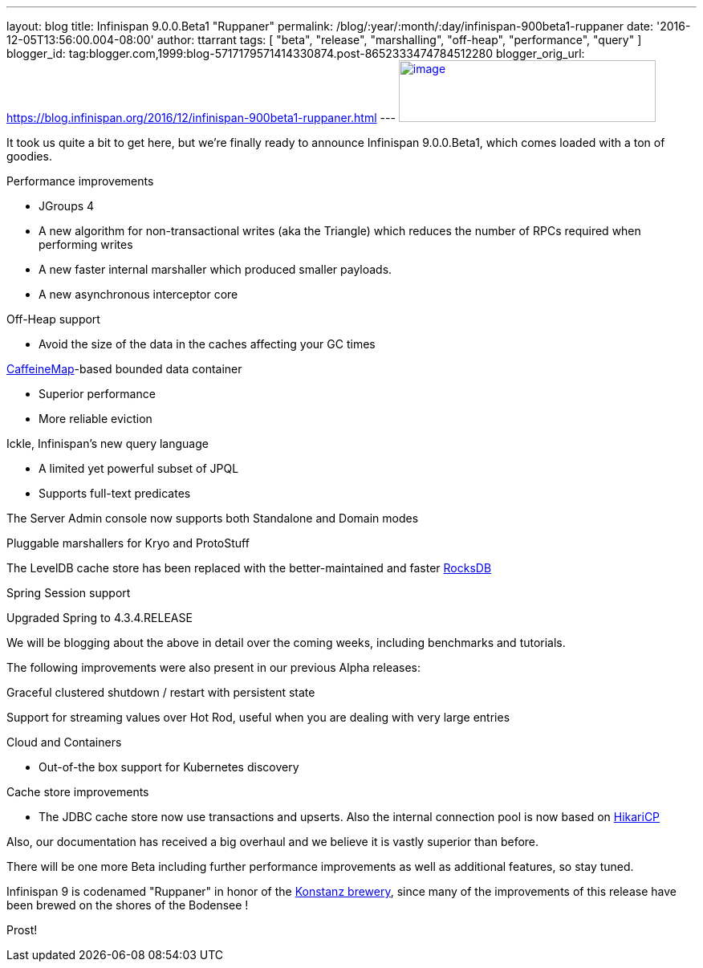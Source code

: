 ---
layout: blog
title: Infinispan 9.0.0.Beta1 "Ruppaner"
permalink: /blog/:year/:month/:day/infinispan-900beta1-ruppaner
date: '2016-12-05T13:56:00.004-08:00'
author: ttarrant
tags: [ "beta", "release", "marshalling", "off-heap", "performance", "query" ]
blogger_id: tag:blogger.com,1999:blog-5717179571414330874.post-8652333474784512280
blogger_orig_url: https://blog.infinispan.org/2016/12/infinispan-900beta1-ruppaner.html
---
http://design.jboss.org/infinispan/infinispan9/logo/final/infinispan9_pixelsizes_600.gif[image:http://design.jboss.org/infinispan/infinispan9/logo/final/infinispan9_pixelsizes_600.gif[image,width=320,height=77]]


It took us quite a bit to get here, but we're finally ready to announce
Infinispan 9.0.0.Beta1, which comes loaded with a ton of goodies.


Performance improvements

* JGroups 4
* A new algorithm for non-transactional writes (aka the Triangle) which
reduces the number of RPCs required when performing writes 
* A new faster internal marshaller which produced smaller payloads. 
* A new asynchronous interceptor core

Off-Heap support

* Avoid the size of the data in the caches affecting your GC times

https://github.com/ben-manes/caffeine[CaffeineMap]-based bounded data
container

* Superior performance
* More reliable eviction

Ickle, Infinispan's new query language

* A limited yet powerful subset of JPQL
* Supports full-text predicates

The Server Admin console now supports both Standalone and Domain modes

Pluggable marshallers for Kryo and ProtoStuff

The LevelDB cache store has been replaced with the better-maintained and
faster http://rocksdb.org/[RocksDB] 

Spring Session support

Upgraded Spring to 4.3.4.RELEASE

We will be blogging about the above in detail over the coming weeks,
including benchmarks and tutorials.

The following improvements were also present in our previous Alpha
releases:

Graceful clustered shutdown / restart with persistent state

Support for streaming values over Hot Rod, useful when you are dealing
with very large entries

Cloud and Containers

* Out-of-the box support for Kubernetes discovery

Cache store improvements

* The JDBC cache store now use transactions and upserts. Also the
internal connection pool is now based on
https://brettwooldridge.github.io/HikariCP/[HikariCP]


Also, our documentation has received a big overhaul and we believe it is
vastly superior than before.

There will be one more Beta including further performance improvements
as well as additional features, so stay tuned.

Infinispan 9 is codenamed "Ruppaner" in honor of the
http://www.ruppaner-bodensee.de/die-brauerei/[Konstanz brewery], since
many of the improvements of this release have been brewed on the shores
of the Bodensee !

Prost!
